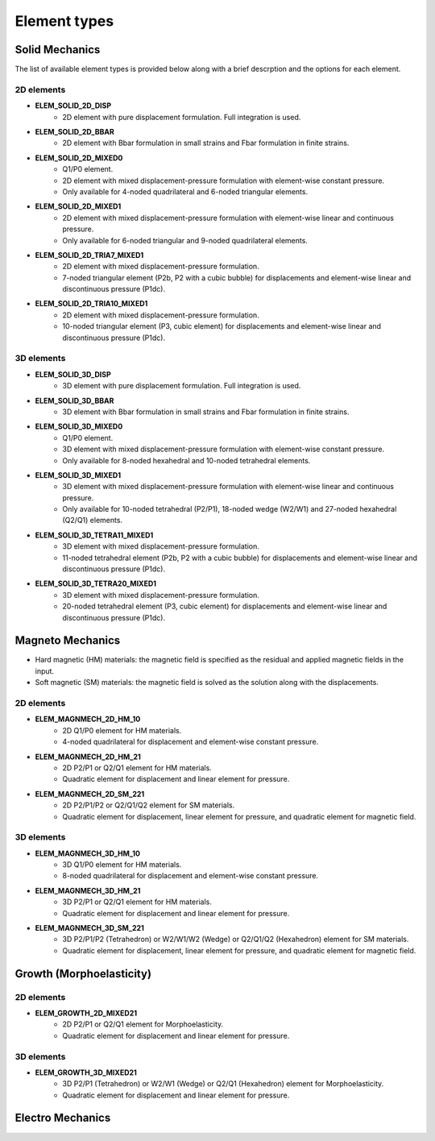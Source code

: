 
Element types
==============


Solid Mechanics
----------------

The list of available element types is provided below along with a brief descrption and the options for each element.

2D elements
^^^^^^^^^^^
* **ELEM_SOLID_2D_DISP**
    * 2D element with pure displacement formulation. Full integration is used.
* **ELEM_SOLID_2D_BBAR**
    * 2D element with Bbar formulation in small strains and Fbar formulation in finite strains.
* **ELEM_SOLID_2D_MIXED0**
    * Q1/P0 element.
    * 2D element with mixed displacement-pressure formulation with element-wise constant pressure.
    * Only available for 4-noded quadrilateral and 6-noded triangular elements.
* **ELEM_SOLID_2D_MIXED1**
    * 2D element with mixed displacement-pressure formulation with element-wise linear and continuous pressure.
    * Only available for 6-noded triangular and 9-noded quadrilateral elements.
* **ELEM_SOLID_2D_TRIA7_MIXED1**
    * 2D element with mixed displacement-pressure formulation.
    * 7-noded triangular element (P2b, P2 with a cubic bubble) for displacements and element-wise linear and discontinuous pressure (P1dc).
* **ELEM_SOLID_2D_TRIA10_MIXED1**
    * 2D element with mixed displacement-pressure formulation.
    * 10-noded triangular element (P3, cubic element) for displacements and element-wise linear and discontinuous pressure (P1dc).

3D elements
^^^^^^^^^^^
* **ELEM_SOLID_3D_DISP**
    * 3D element with pure displacement formulation. Full integration is used.
* **ELEM_SOLID_3D_BBAR**
    * 3D element with Bbar formulation in small strains and Fbar formulation in finite strains.
* **ELEM_SOLID_3D_MIXED0**
    * Q1/P0 element.
    * 3D element with mixed displacement-pressure formulation with element-wise constant pressure.
    * Only available for 8-noded hexahedral and 10-noded tetrahedral elements.
* **ELEM_SOLID_3D_MIXED1**
    * 3D element with mixed displacement-pressure formulation with element-wise linear and continuous pressure.
    * Only available for 10-noded tetrahedral (P2/P1), 18-noded wedge (W2/W1) and 27-noded hexahedral (Q2/Q1) elements.
* **ELEM_SOLID_3D_TETRA11_MIXED1**
    * 3D element with mixed displacement-pressure formulation.
    * 11-noded tetrahedral element (P2b, P2 with a cubic bubble) for displacements and element-wise linear and discontinuous pressure (P1dc).
* **ELEM_SOLID_3D_TETRA20_MIXED1**
    * 3D element with mixed displacement-pressure formulation.
    * 20-noded tetrahedral element (P3, cubic element) for displacements and element-wise linear and discontinuous pressure (P1dc).


Magneto Mechanics
------------------
* Hard magnetic (HM) materials: the magnetic field is specified as the residual and applied magnetic fields in the input.
* Soft magnetic (SM) materials: the magnetic field is solved as the solution along with the displacements.

2D elements
^^^^^^^^^^^
* **ELEM_MAGNMECH_2D_HM_10**
    * 2D Q1/P0 element for HM materials.
    * 4-noded quadrilateral for displacement and element-wise constant pressure.
* **ELEM_MAGNMECH_2D_HM_21**
    * 2D P2/P1 or Q2/Q1 element for HM materials.
    * Quadratic element for displacement and linear element for pressure.
* **ELEM_MAGNMECH_2D_SM_221**
    * 2D P2/P1/P2 or Q2/Q1/Q2 element for SM materials.
    * Quadratic element for displacement, linear element for pressure, and quadratic element for magnetic field.

3D elements
^^^^^^^^^^^
* **ELEM_MAGNMECH_3D_HM_10**
    * 3D Q1/P0 element for HM materials.
    * 8-noded quadrilateral for displacement and element-wise constant pressure.
* **ELEM_MAGNMECH_3D_HM_21**
    * 3D P2/P1 or Q2/Q1 element for HM materials.
    * Quadratic element for displacement and linear element for pressure.
* **ELEM_MAGNMECH_3D_SM_221**
    * 3D P2/P1/P2 (Tetrahedron) or W2/W1/W2 (Wedge) or Q2/Q1/Q2 (Hexahedron) element for SM materials.
    * Quadratic element for displacement, linear element for pressure, and quadratic element for magnetic field.


Growth (Morphoelasticity)
--------------------------

2D elements
^^^^^^^^^^^
* **ELEM_GROWTH_2D_MIXED21**
    * 2D P2/P1 or Q2/Q1 element for Morphoelasticity.
    * Quadratic element for displacement and linear element for pressure.

3D elements
^^^^^^^^^^^
* **ELEM_GROWTH_3D_MIXED21**
    * 3D P2/P1 (Tetrahedron) or W2/W1 (Wedge) or Q2/Q1 (Hexahedron) element for Morphoelasticity.
    * Quadratic element for displacement and linear element for pressure.


Electro Mechanics
-----------------

